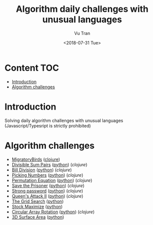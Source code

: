 #+OPTIONS: ^:nil
#+TITLE: Algorithm daily challenges with unusual languages
#+DATE: <2018-07-31 Tue>
#+AUTHOR: Vu Tran
#+EMAIL: me@vutr.io`

* Content                                                               :TOC:
- [[#introduction][Introduction]]
- [[#algorithm-challenges][Algorithm challenges]]

* Introduction
Solving daily algorithm challenges with unusual languages (Javascript/Typesript is strictly prohibited)

* Algorithm challenges
- [[https://www.hackerrank.com/challenges/migratory-birds/problem][MigratoryBirds]] ([[file:/clojure/src/clj_algo/core.clj#L3][clojure]])
- [[https://www.hackerrank.com/challenges/divisible-sum-pairs/problem][Divisible Sum Pairs]] ([[file:/python/divisible_sum_pairs.py#3][python]]) ([[clojure/src/clj_algo/core.clj#L13][clojure]])
- [[https://www.hackerrank.com/challenges/bon-appetit/problem][Bill Division]] ([[file:/python/bon_appetit.py#3][python]]) ([[clojure/src/clj_algo/core.clj#L28][clojure]])
- [[https://www.hackerrank.com/challenges/picking-numbers/problem][Picking Numbers]] ([[file:/python/picking_numbers.py#3][python]]) ([[clojure/src/clj_algo/core.clj#L40][clojure]])
- [[https://www.hackerrank.com/challenges/permutation-equation/problem][Permutation Equation]] ([[file:/python/permutation_equation.py][python]]) ([[clojure/src/clj_algo/core.clj#L69][clojure]])
- [[https://www.hackerrank.com/challenges/save-the-prisoner/problem][Save the Prisoner]] ([[file:/python/save_the_prisioner.py][python]]) ([[clojure/src/clj_algo/core.clj#L83][clojure]])
- [[https://www.hackerrank.com/challenges/strong-password/problem][Strong password]] ([[file:/python/strong_password.py][python]]) ([[clojure/src/clj_algo/core.clj#L89][clojure]])
- [[https://www.hackerrank.com/challenges/queens-attack-2/problem][Queen's Attack II]] ([[file:/python/queen_attack_2.py][python]]) ([[clojure/src/clj_algo/algo_2.clj#L4][clojure]])
- [[https://www.hackerrank.com/challenges/the-grid-search/problem][The Grid Search]] ([[file:/python/grid_search.py][python]])
- [[https://www.hackerrank.com/challenges/stockmax/problem][Stock Maximize]] ([[file:/python/stock_maximize.py][python]])
- [[https://www.hackerrank.com/challenges/circular-array-rotation/problem][Circular Array Rotation]] ([[file:/python/circular_array_rotation.py][python]]) ([[clojure/src/clj_algo/algo_2.clj#L40][clojure]])
- [[https://www.hackerrank.com/challenges/3d-surface-area/problem][3D Surface Area]] ([[file:/python/surface_area.py][python]])
